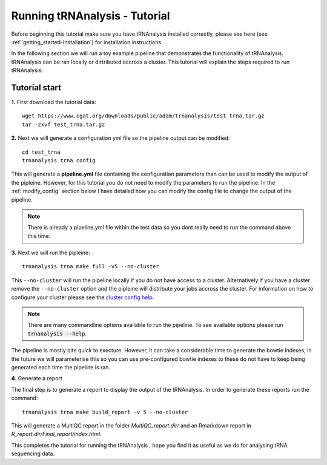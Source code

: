 .. _getting_started-Tutorial:


==============================
Running tRNAnalysis - Tutorial
==============================


Before beginning this tutorial make sure you have tRNAnalysis installed correctly,
please see here (see :ref:`getting_started-Installation`) for installation instructions.

In the following section we will run a toy example pipeline that demonstrates the functionality
of tRNAnalysis. tRNAnalysis can be ran locally or dirtributed accross a cluster. 
This tutorial will explain the steps required to run tRNAnalysis.

Tutorial start
--------------

**1.** First download the tutorial data::

   wget https://www.cgat.org/downloads/public/adam/trnanalysis/test_trna.tar.gz
   tar -zxvf test_trna.tar.gz


**2.** Next we will generate a configuration yml file so the pipeline output can be modified::

   cd test_trna
   trnanalysis trna config

This will generate a **pipeline.yml** file containing the configuration parameters than can be used to modify
the output of the pipleine. However, for this tutorial you do not need to modify the parameters to run the 
pipeline. In the :ref:`modify_config` section below I have detailed how you can modify the config file to
change the output of the pipeline.

.. note::

   There is already a pipeline.yml file within the test data so you dont really need to run the command above this time.

**3.** Next we will run the pipleine::

   trnanalysis trna make full -v5 --no-cluster

This ``--no-cluster`` will run the pipeline locally if you do not have access to a cluster. Alternatively if you have a
cluster remove the ``--no-cluster`` option and the pipleine will distribute your jobs accross the cluster. For information on how to configure your cluster please see the `cluster config help <https://trnanalysis.readthedocs.io/en/latest/getting_started/Cluster_config.html>`_.

.. note::

   There are many commandline options available to run the pipeline. To see available options please run :code:`trnanalysis --help`.


The pipeline is mostly qite quick to execture. However, it can take a considerable time to generate the bowtie indexes, in the future we will parameterise this so you can use pre-configured bowtie indexes to these do not have to keep being generated each time the pipeline is ran.

**4.** Generate a report

The final step is to generate a report to display the output of the tRNAnalysis. 
In order to generate these reports run the command::

    trnanalysis trna make build_report -v 5 --no-cluster

This will generate a MultiQC report in the folder `MultiQC_report.dir/` and an Rmarkdown report in `R_report.dir/Final_report/index.html`. 


This completes the tutorial for running the tRNAnalysis , hope you find it as useful as we do for analysing tRNA sequencing data. 
